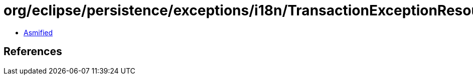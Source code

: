 = org/eclipse/persistence/exceptions/i18n/TransactionExceptionResource.class

 - link:TransactionExceptionResource-asmified.java[Asmified]

== References


